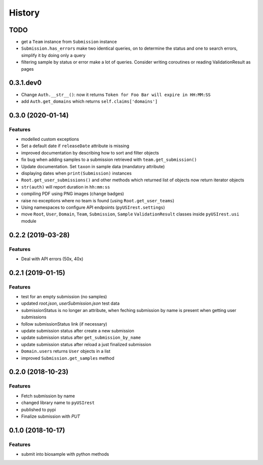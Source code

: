 =======
History
=======

TODO
----

* get a ``Team`` instance from ``Submission`` instance
* ``Submission.has_errors`` make two identical queries, on to determine the
  status and one to search errors, simplify it by doing only a query
* filtering sample by status or error make a lot of queries. Consider writing
  coroutines or reading ValidationResult as pages

0.3.1.dev0
----------

* Change ``Auth.__str__()``: now it returns ``Token for Foo Bar will expire in HH:MM:SS``
* add ``Auth.get_domains`` which returns ``self.claims['domains']``

0.3.0 (2020-01-14)
------------------

Features
^^^^^^^^

* modelled custom exceptions
* Set a default date if ``releaseDate`` attribute is missing
* improved documentation by describing how to sort and filter objects
* fix bug when adding samples to a submission retrieved with ``team.get_submission()``
* Update documentation. Set ``taxon`` in sample data (mandatory attribute)
* displaying dates when ``print(Submission)`` instances
* ``Root.get_user_submissions()`` and other methods which returned list of objects
  now return iterator objects
* ``str(auth)`` will report duration in ``hh:mm:ss``
* compiling PDF using PNG images (change badges)
* raise no exceptions where no team is found (using ``Root.get_user_teams``)
* Using namespaces to configure API endpoints (``pyUSIrest.settings``)
* move ``Root``, ``User``, ``Domain``, ``Team``, ``Submission``, ``Sample``
  ``ValidationResult`` classes inside ``pyUSIrest.usi`` module

0.2.2 (2019-03-28)
------------------

Features
^^^^^^^^

* Deal with API errors (50x, 40x)

0.2.1 (2019-01-15)
------------------

Features
^^^^^^^^

* test for an empty submission (no samples)
* updated `root.json`, `userSubmission.json` test data
* submissionStatus is no longer an attribute, when feching submission by name
  is present when getting user submissions
* follow submissionStatus link (if necessary)
* update submission status after create a new submission
* update submission status after ``get_submission_by_name``
* update submission status after reload a just finalized submission
* ``Domain.users`` returns ``User`` objects in a list
* improved ``Submission.get_samples`` method

0.2.0 (2018-10-23)
------------------

Features
^^^^^^^^

* Fetch submission by name
* changed library name to ``pyUSIrest``
* published to pypi
* Finalize submission with *PUT*

0.1.0 (2018-10-17)
------------------

Features
^^^^^^^^

* submit into biosample with python methods
